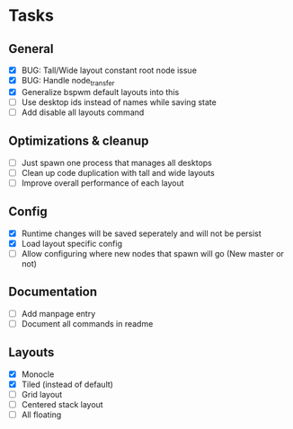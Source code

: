 * Tasks
** General
   - [X] BUG: Tall/Wide layout constant root node issue
   - [X] BUG: Handle node_transfer
   - [X] Generalize bspwm default layouts into this
   - [ ] Use desktop ids instead of names while saving state
   - [ ] Add disable all layouts command
** Optimizations & cleanup
   - [ ] Just spawn one process that manages all desktops
   - [ ] Clean up code duplication with tall and wide layouts
   - [ ] Improve overall performance of each layout
** Config
   - [X] Runtime changes will be saved seperately and will not be persist
   - [X] Load layout specific config
   - [ ] Allow configuring where new nodes that spawn will go (New master or not)
** Documentation
   - [ ] Add manpage entry
   - [ ] Document all commands in readme
** Layouts
   - [X] Monocle
   - [X] Tiled (instead of default)
   - [ ] Grid layout
   - [ ] Centered stack layout
   - [ ] All floating
